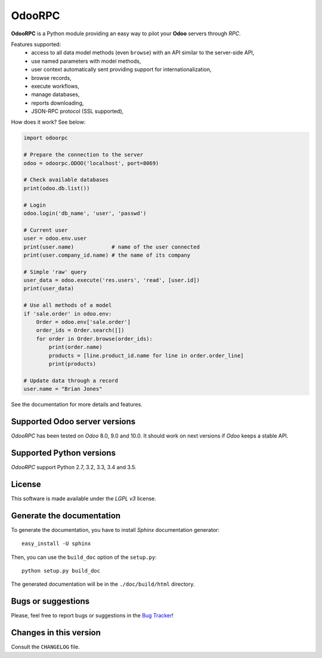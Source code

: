 OdooRPC
=======

.. image:: https://img.shields.io/pypi/v/OdooRPC.svg
    :target: https://pypi.python.org/pypi/OdooRPC/
    :alt: Latest Version

.. image:: https://travis-ci.org/osiell/odoorpc.svg?branch=master
    :target: https://travis-ci.org/osiell/odoorpc
    :alt: Build Status

.. image:: https://img.shields.io/pypi/pyversions/OdooRPC.svg
    :target: https://pypi.python.org/pypi/OdooRPC/
    :alt: Supported Python versions

.. image:: https://img.shields.io/pypi/l/OdooRPC.svg
    :target: https://pypi.python.org/pypi/OdooRPC/
    :alt: License

**OdooRPC** is a Python module providing an easy way to
pilot your **Odoo** servers through `RPC`.

Features supported:
    - access to all data model methods (even ``browse``) with an API similar
      to the server-side API,
    - use named parameters with model methods,
    - user context automatically sent providing support for
      internationalization,
    - browse records,
    - execute workflows,
    - manage databases,
    - reports downloading,
    - JSON-RPC protocol (SSL supported),

How does it work? See below:

.. code-block:: python

    import odoorpc

    # Prepare the connection to the server
    odoo = odoorpc.ODOO('localhost', port=8069)

    # Check available databases
    print(odoo.db.list())

    # Login
    odoo.login('db_name', 'user', 'passwd')

    # Current user
    user = odoo.env.user
    print(user.name)            # name of the user connected
    print(user.company_id.name) # the name of its company

    # Simple 'raw' query
    user_data = odoo.execute('res.users', 'read', [user.id])
    print(user_data)

    # Use all methods of a model
    if 'sale.order' in odoo.env:
        Order = odoo.env['sale.order']
        order_ids = Order.search([])
        for order in Order.browse(order_ids):
            print(order.name)
            products = [line.product_id.name for line in order.order_line]
            print(products)

    # Update data through a record
    user.name = "Brian Jones"

See the documentation for more details and features.

Supported Odoo server versions
------------------------------

`OdooRPC` has been tested on `Odoo` 8.0, 9.0 and 10.0.
It should work on next versions if `Odoo` keeps a stable API.

Supported Python versions
-------------------------

`OdooRPC` support Python 2.7, 3.2, 3.3, 3.4 and 3.5.

License
-------

This software is made available under the `LGPL v3` license.

Generate the documentation
--------------------------

To generate the documentation, you have to install `Sphinx` documentation
generator::

    easy_install -U sphinx

Then, you can use the ``build_doc`` option of the ``setup.py``::

    python setup.py build_doc

The generated documentation will be in the ``./doc/build/html`` directory.

Bugs or suggestions
-------------------

Please, feel free to report bugs or suggestions in the `Bug Tracker
<https://github.com/osiell/odoorpc/issues>`_!

Changes in this version
-----------------------

Consult the ``CHANGELOG`` file.
